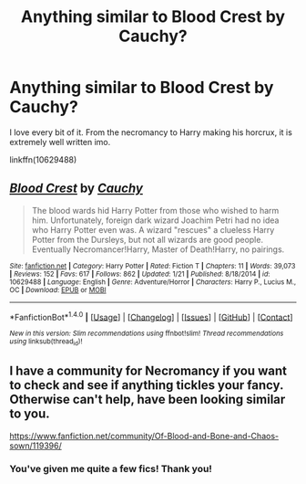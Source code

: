 #+TITLE: Anything similar to Blood Crest by Cauchy?

* Anything similar to Blood Crest by Cauchy?
:PROPERTIES:
:Author: Skeletickles
:Score: 2
:DateUnix: 1490233283.0
:DateShort: 2017-Mar-23
:FlairText: Request
:END:
I love every bit of it. From the necromancy to Harry making his horcrux, it is extremely well written imo.

linkffn(10629488)


** [[http://www.fanfiction.net/s/10629488/1/][*/Blood Crest/*]] by [[https://www.fanfiction.net/u/3712368/Cauchy][/Cauchy/]]

#+begin_quote
  The blood wards hid Harry Potter from those who wished to harm him. Unfortunately, foreign dark wizard Joachim Petri had no idea who Harry Potter even was. A wizard "rescues" a clueless Harry Potter from the Dursleys, but not all wizards are good people. Eventually Necromancer!Harry, Master of Death!Harry, no pairings.
#+end_quote

^{/Site/: [[http://www.fanfiction.net/][fanfiction.net]] *|* /Category/: Harry Potter *|* /Rated/: Fiction T *|* /Chapters/: 11 *|* /Words/: 39,073 *|* /Reviews/: 152 *|* /Favs/: 617 *|* /Follows/: 862 *|* /Updated/: 1/21 *|* /Published/: 8/18/2014 *|* /id/: 10629488 *|* /Language/: English *|* /Genre/: Adventure/Horror *|* /Characters/: Harry P., Lucius M., OC *|* /Download/: [[http://www.ff2ebook.com/old/ffn-bot/index.php?id=10629488&source=ff&filetype=epub][EPUB]] or [[http://www.ff2ebook.com/old/ffn-bot/index.php?id=10629488&source=ff&filetype=mobi][MOBI]]}

--------------

*FanfictionBot*^{1.4.0} *|* [[[https://github.com/tusing/reddit-ffn-bot/wiki/Usage][Usage]]] | [[[https://github.com/tusing/reddit-ffn-bot/wiki/Changelog][Changelog]]] | [[[https://github.com/tusing/reddit-ffn-bot/issues/][Issues]]] | [[[https://github.com/tusing/reddit-ffn-bot/][GitHub]]] | [[[https://www.reddit.com/message/compose?to=tusing][Contact]]]

^{/New in this version: Slim recommendations using/ ffnbot!slim! /Thread recommendations using/ linksub(thread_id)!}
:PROPERTIES:
:Author: FanfictionBot
:Score: 1
:DateUnix: 1490233310.0
:DateShort: 2017-Mar-23
:END:


** I have a community for Necromancy if you want to check and see if anything tickles your fancy. Otherwise can't help, have been looking similar to you.

[[https://www.fanfiction.net/community/Of-Blood-and-Bone-and-Chaos-sown/119396/]]
:PROPERTIES:
:Author: Dorgamund
:Score: 1
:DateUnix: 1490236452.0
:DateShort: 2017-Mar-23
:END:

*** You've given me quite a few fics! Thank you!
:PROPERTIES:
:Author: Skeletickles
:Score: 1
:DateUnix: 1490238362.0
:DateShort: 2017-Mar-23
:END:
